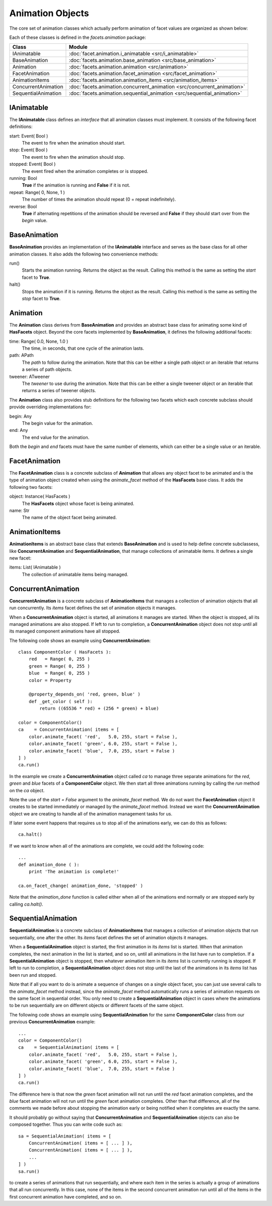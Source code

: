 .. _animation_objects:

Animation Objects
=================

The core set of animation classes which actually perform animation of facet
values are organized as shown below:

.. image:: images/animation_classes.jpg

Each of these classes is defined in the *facets.animation* package:

==================== ===================================================================================
Class                Module
==================== ===================================================================================
IAnimatable          :doc:`facet.animation.i_animatable <src/i_animatable>`
BaseAnimation        :doc:`facets.animation.base_animation <src/base_animation>`
Animation            :doc:`facets.animation.animation <src/animation>`
FacetAnimation       :doc:`facets.animation.facet_animation <src/facet_animation>`
AnimationItems       :doc:`facets.animation.animation_items <src/animation_items>`
ConcurrentAnimation  :doc:`facets.animation.concurrent_animation <src/concurrent_animation>`
SequentialAnimation  :doc:`facets.animation.sequential_animation <src/sequential_animation>`
==================== ===================================================================================

IAnimatable
-----------

The **IAnimatable** class defines an *interface* that all animation classes
must implement. It consists of the following facet definitions:

start: Event( Bool )
  The event to fire when the animation should start.

stop: Event( Bool )
  The event to fire when the animation should stop.

stopped: Event( Bool )
  The event fired when the animation completes or is stopped.

running: Bool
  **True** if the animation is running and **False** if it is not.

repeat: Range( 0, None, 1 )
  The number of times the animation should repeat (0 = repeat indefinitely).

reverse: Bool
  **True** if alternating repetitions of the animation should be reversed and
  **False** if they should start over from the *begin* value.

BaseAnimation
-------------

**BaseAnimation** provides an implementation of the **IAnimatable** interface
and serves as the base class for all other animation classes. It also adds the
following two convenience methods:

run()
  Starts the animation running. Returns the object as the result. Calling this
  method is the same as setting the *start* facet to **True**.

halt()
  Stops the animation if it is running. Returns the object as the result.
  Calling this method is the same as setting the *stop* facet to **True**.

Animation
---------

The **Animation** class derives from **BaseAnimation** and provides an abstract
base class for animating some kind of **HasFacets** object. Beyond the core
facets implemented by **BaseAnimation**, it defines the following additional
facets:

time: Range( 0.0, None, 1.0 )
  The time, in seconds, that one cycle of the animation lasts.

path: APath
  The *path* to follow during the animation. Note that this can be either a
  single path object or an iterable that returns a series of path objects.

tweener: ATweener
  The *tweener* to use during the animation. Note that this can be either a
  single tweener object or an iterable that returns a series of tweener objects.

The **Animation** class also provides stub definitions for the following two
facets which each concrete subclass should provide overriding implementations
for:

begin: Any
  The begin value for the animation.

end: Any
  The end value for the animation.

Both the *begin* and *end* facets must have the same number of elements, which
can either be a single value or an iterable.

FacetAnimation
---------------

The **FacetAnimation** class is a concrete subclass of **Animation** that
allows any object facet to be animated and is the type of animation object
created when using the *animate_facet* method of the **HasFacets** base class.
It adds the following two facets:

object: Instance( HasFacets )
  The **HasFacets** object whose facet is being animated.

name: Str
  The name of the object facet being animated.

AnimationItems
--------------

**AnimationItems** is an abstract base class that extends **BaseAnimation** and
is used to help define concrete subclassess, like **ConcurrentAnimation** and
**SequentialAnimation**, that manage collections of animatable items. It defines
a single new facet:

items: List( IAnimatable )
  The collection of animatable items being managed.

ConcurrentAnimation
-------------------

**ConcurrentAnimation** is a concrete subclass of **AnimationItems** that
manages a collection of animation objects that all run concurrently. Its *items*
facet defines the set of animation objects it manages.

When a **ConcurrentAnimation** object is started, all animations it manages are
started. When the object is stopped, all its managed animations are also
stopped. If left to run to completion, a **ConcurrentAnimation** object does not
stop until all its managed component animations have all stopped.

The following code shows an example using **ConcurrentAnimation**::

    class ComponentColor ( HasFacets ):
        red   = Range( 0, 255 )
        green = Range( 0, 255 )
        blue  = Range( 0, 255 )
        color = Property

        @property_depends_on( 'red, green, blue' )
        def _get_color ( self ):
            return ((65536 * red) + (256 * green) + blue)

    color = ComponentColor()
    ca    = ConcurrentAnimation( items = [
        color.animate_facet( 'red',   5.0, 255, start = False ),
        color.animate_facet( 'green', 6.0, 255, start = False ),
        color.animate_facet( 'blue',  7.0, 255, start = False )
    ] )
    ca.run()

In the example we create a **ConcurrentAnimation** object called *ca* to manage
three separate animations for the *red*, *green* and *blue* facets of a
**ComponentColor** object. We then start all three animations running by calling
the *run* method on the *ca* object.

Note the use of the *start = False* argument to the *animate_facet* method. We
do not want the **FacetAnimation** object it creates to be started immediately
or managed by the *animate_facet* method. Instead we want the
**ConcurrentAnimation** object we are creating to handle all of the animation
management tasks for us.

If later some event happens that requires us to stop all of the animations
early, we can do this as follows::

    ca.halt()

If we want to know when all of the animations are complete, we could add the
following code::

    ...
    def animation_done ( ):
        print 'The animation is complete!'

    ca.on_facet_change( animation_done, 'stopped' )

Note that the *animation_done* function is called either when all of the
animations end normally or are stopped early by calling *ca.halt()*.

SequentialAnimation
-------------------

**SequentialAnimation** is a concrete subclass of **AnimationItems** that
manages a collection of animation objects that run sequentially, one after the
other. Its *items* facet defines the set of animation objects it manages.

When a **SequentialAnimation** object is started, the first animation in its
*items* list is started. When that animation completes, the next animation in
the list is started, and so on, until all animations in the list have run to
completion. If a **SequentialAnimation** object is stopped, then whatever
animation item in its *items* list is currently running is stopped. If left to
run to completion, a **SequentialAnimation** object does not stop until the last
of the animations in its *items* list has been run and stopped.

Note that if all you want to do is animate a sequence of changes on a single
object facet, you can just use several calls to the *animate_facet* method
instead, since the *animate_facet* method automatically runs a series of
animation requests on the same facet in sequential order. You only need to
create a **SequentialAnimation** object in cases where the animations to be run
sequentially are on different objects or different facets of the same object.

The following code shows an example using **SequentialAnimation** for the same
**ComponentColor** class from our previous **ConcurrentAnimation** example::

    ...
    color = ComponentColor()
    ca    = SequentialAnimation( items = [
        color.animate_facet( 'red',   5.0, 255, start = False ),
        color.animate_facet( 'green', 6.0, 255, start = False ),
        color.animate_facet( 'blue',  7.0, 255, start = False )
    ] )
    ca.run()

The difference here is that now the *green* facet animation will not run until
the *red* facet animation completes, and the *blue* facet animation will not run
until the *green* facet animation completes. Other than that difference, all of
the comments we made before about stopping the animation early or being notified
when it completes are exactly the same.

It should probably go without saying that **ConcurrentAnimation** and
**SequentialAnimation** objects can also be composed together. Thus you can
write code such as::

    sa = SequentialAnimation( items = [
        ConcurrentAnimation( items = [ ... ] ),
        ConcurrentAnimation( items = [ ... ] ),
        ...
    ] )
    sa.run()

to create a series of animations that run sequentially, and where each item in
the series is actually a group of animations that all run concurrently. In this
case, none of the items in the second concurrent animation run until all of the
items in the first concurrent animation have completed, and so on.

